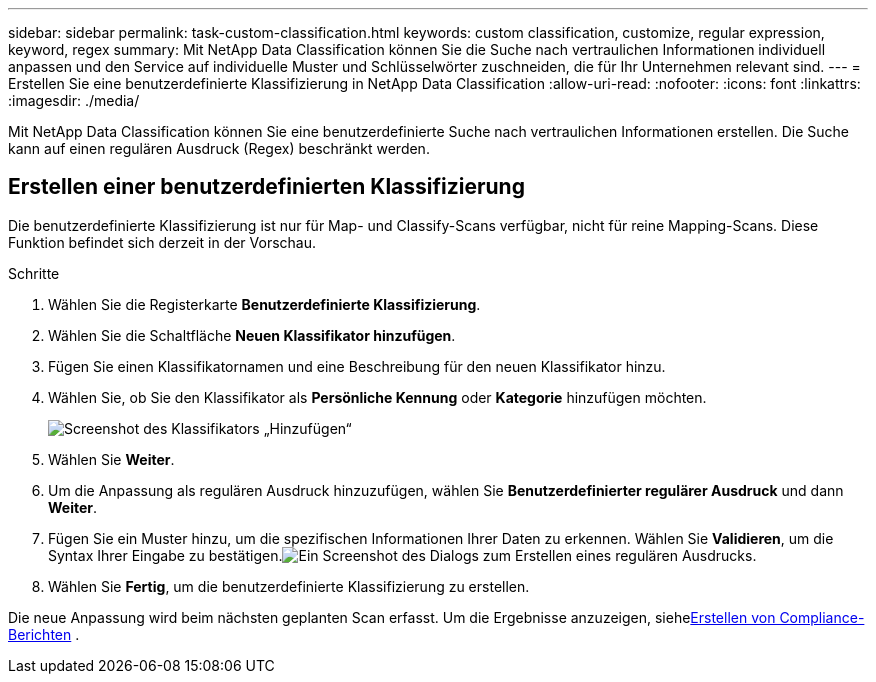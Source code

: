 ---
sidebar: sidebar 
permalink: task-custom-classification.html 
keywords: custom classification, customize, regular expression, keyword, regex 
summary: Mit NetApp Data Classification können Sie die Suche nach vertraulichen Informationen individuell anpassen und den Service auf individuelle Muster und Schlüsselwörter zuschneiden, die für Ihr Unternehmen relevant sind. 
---
= Erstellen Sie eine benutzerdefinierte Klassifizierung in NetApp Data Classification
:allow-uri-read: 
:nofooter: 
:icons: font
:linkattrs: 
:imagesdir: ./media/


[role="lead"]
Mit NetApp Data Classification können Sie eine benutzerdefinierte Suche nach vertraulichen Informationen erstellen.  Die Suche kann auf einen regulären Ausdruck (Regex) beschränkt werden.



== Erstellen einer benutzerdefinierten Klassifizierung

Die benutzerdefinierte Klassifizierung ist nur für Map- und Classify-Scans verfügbar, nicht für reine Mapping-Scans. Diese Funktion befindet sich derzeit in der Vorschau.

.Schritte
. Wählen Sie die Registerkarte **Benutzerdefinierte Klassifizierung**.
. Wählen Sie die Schaltfläche **Neuen Klassifikator hinzufügen**.
. Fügen Sie einen Klassifikatornamen und eine Beschreibung für den neuen Klassifikator hinzu.
. Wählen Sie, ob Sie den Klassifikator als *Persönliche Kennung* oder *Kategorie* hinzufügen möchten.
+
image:screenshot-custom-classifier-name.png["Screenshot des Klassifikators „Hinzufügen“"]

. Wählen Sie *Weiter*.
. Um die Anpassung als regulären Ausdruck hinzuzufügen, wählen Sie **Benutzerdefinierter regulärer Ausdruck** und dann **Weiter**.
. Fügen Sie ein Muster hinzu, um die spezifischen Informationen Ihrer Daten zu erkennen.  Wählen Sie **Validieren**, um die Syntax Ihrer Eingabe zu bestätigen.image:screenshot-create-logic-regex.png["Ein Screenshot des Dialogs zum Erstellen eines regulären Ausdrucks."]
. Wählen Sie **Fertig**, um die benutzerdefinierte Klassifizierung zu erstellen.


Die neue Anpassung wird beim nächsten geplanten Scan erfasst.  Um die Ergebnisse anzuzeigen, siehexref:task-generating-compliance-reports.html[Erstellen von Compliance-Berichten] .
